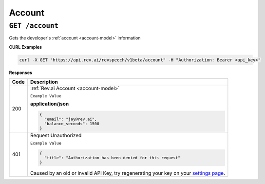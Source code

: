 .. _settings page: http://www.rev.ai/settings

*************
Account
*************

``GET /account``
******************************

Gets the developer's :ref:`account <account-model>` information

**CURL Examples**

.. code:: javascript

  curl -X GET "https://api.rev.ai/revspeech/v1beta/account" -H "Authorization: Bearer <api_key>" 

**Responses**

====================== ===============================================================
Code                   Description
====================== ===============================================================
200                    :ref:`Rev.ai Account <account-model>`

                       ``Example Value``

                       **application/json**

                       .. code:: javascript

                        {
                          "email": "jay@rev.ai",
                          "balance_seconds": 1500
                        }    
---------------------- ---------------------------------------------------------------
401                    Request Unauthorized

                       ``Example Value``

                       .. code:: javascript

                        {
                          "title": "Authorization has been denied for this request"
                        }  

                       Caused by an old or invalid API Key, try regenerating your key on your `settings page`_.
====================== ===============================================================